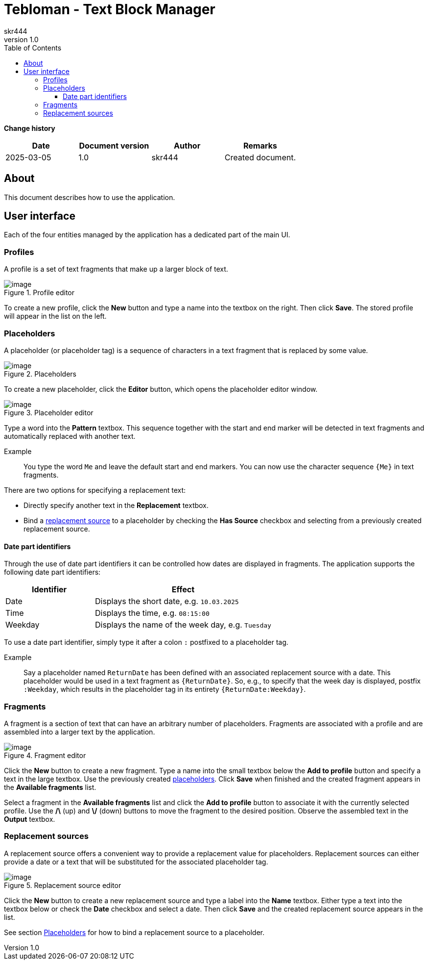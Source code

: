 = Tebloman - Text Block Manager
:imagesdir: ./resources/images
:author: skr444
:toc: right
:toclevels: 3
:revnumber: 1.0

[.big]
*Change history*

|===
| Date | Document version | Author | Remarks

| 2025-03-05
| 1.0
| skr444
| Created document.
|===

== About

This document describes how to use the application.

== User interface

Each of the four entities managed by the application has a dedicated part of the main UI.

=== Profiles

A profile is a set of text fragments that make up a larger block of text.

.Profile editor
[#img-tebloman_ui_profiles]
image::tebloman_ui_profiles.png[image]

To create a new profile, click the *New* button and type a name into the textbox on the right.
Then click *Save*.
The stored profile will appear in the list on the left.

=== Placeholders

A placeholder (or placeholder tag) is a sequence of characters in a text fragment that is replaced by some value.

.Placeholders
[#img-tebloman_ui_placeholders]
image::tebloman_ui_placeholders.png[image]

To create a new placeholder, click the *Editor* button, which opens the placeholder editor window.

.Placeholder editor
[#img-tebloman_ui_placeholder_editor]
image::tebloman_ui_placeholder_editor.png[image]

Type a word into the *Pattern* textbox.
This sequence together with the start and end marker will be detected in text fragments and automatically replaced with another text.

Example::
You type the word `Me` and leave the default start and end markers.
You can now use the character sequence `{Me}` in text fragments.

There are two options for specifying a replacement text:

- Directly specify another text in the *Replacement* textbox.
- Bind a <<Replacement sources,replacement source>> to a placeholder by checking the *Has Source* checkbox and selecting from a previously created replacement source.

==== Date part identifiers

Through the use of date part identifiers it can be controlled how dates are displayed in fragments.
The application supports the following date part identifiers:

[cols="1,2"]
|===
| Identifier | Effect

| Date
| Displays the short date, e.g. `10.03.2025`

| Time
| Displays the time, e.g. `08:15:00`

| Weekday
| Displays the name of the week day, e.g. `Tuesday`
|===

To use a date part identifier, simply type it after a colon `:` postfixed to a placeholder tag.

Example::
Say a placeholder named `ReturnDate` has been defined with an associated replacement source with a date.
This placeholder would be used in a text fragment as `{ReturnDate}`.
So, e.g., to specify that the week day is displayed, postfix `:Weekday`, which results in the placeholder tag in its entirety `{ReturnDate:Weekday}`.

=== Fragments

A fragment is a section of text that can have an arbitrary number of placeholders.
Fragments are associated with a profile and are assembled into a larger text by the application.

.Fragment editor
[#img-tebloman_ui_fragments]
image::tebloman_ui_fragments.png[image]

Click the *New* button to create a new fragment.
Type a name into the small textbox below the *Add to profile* button and specify a text in the large textbox.
Use the previously created <<Placeholders,placeholders>>.
Click *Save* when finished and the created fragment appears in the *Available fragments* list.

Select a fragment in the *Available fragments* list and click the *Add to profile* button to associate it with the currently selected profile.
Use the */\* (up) and *\/* (down) buttons to move the fragment to the desired position.
Observe the assembled text in the *Output* textbox.

=== Replacement sources

A replacement source offers a convenient way to provide a replacement value for placeholders.
Replacement sources can either provide a date or a text that will be substituted for the associated placeholder tag.

.Replacement source editor
[#img-tebloman_ui_replacement_sources]
image::tebloman_ui_replacement_sources.png[image]

Click the *New* button to create a new replacement source and type a label into the *Name* textbox.
Either type a text into the textbox below or check the *Date* checkbox and select a date.
Then click *Save* and the created replacement source appears in the list.

See section <<Placeholders>> for how to bind a replacement source to a placeholder.

